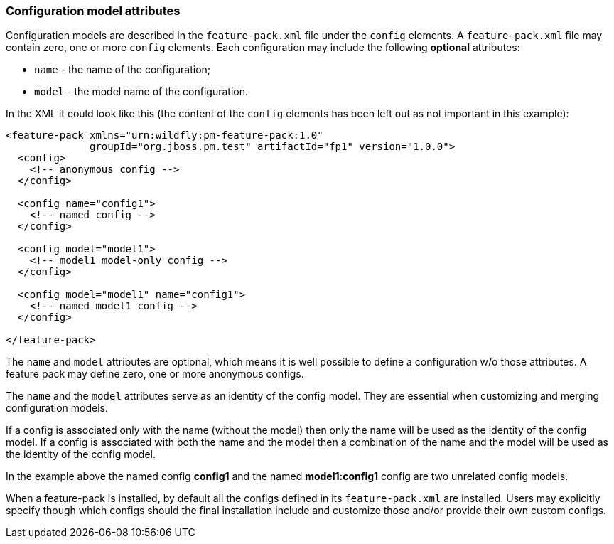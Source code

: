 ### Configuration model attributes

Configuration models are described in the `feature-pack.xml` file under the `config` elements. A `feature-pack.xml` file may contain zero, one or more `config` elements. Each configuration may include the following *optional* attributes:

* `name` - the name of the configuration;

* `model` - the model name of the configuration.

In the XML it could look like this (the content of the `config` elements has been left out as not important in this example):
[source,xml]
----
<feature-pack xmlns="urn:wildfly:pm-feature-pack:1.0"
              groupId="org.jboss.pm.test" artifactId="fp1" version="1.0.0">
  <config>
    <!-- anonymous config -->
  </config>

  <config name="config1">
    <!-- named config -->
  </config>

  <config model="model1">
    <!-- model1 model-only config -->
  </config>

  <config model="model1" name="config1">
    <!-- named model1 config -->
  </config>

</feature-pack>
----

The `name` and `model` attributes are optional, which means it is well possible to define a configuration w/o those attributes. A feature pack may define zero, one or more anonymous configs.

The `name` and the `model` attributes serve as an identity of the config model. They are essential when customizing and merging configuration models.

If a config is associated only with the name (without the model) then only the name will be used as the identity of the config model. If a config is associated with both the name and the model then a combination of the name and the model will be used as the identity of the config model.

In the example above the named config *config1* and the named *model1:config1* config are two unrelated config models.

When a feature-pack is installed, by default all the configs defined in its `feature-pack.xml` are installed. Users may explicitly specify though which configs should the final installation include and customize those and/or provide their own custom configs.

